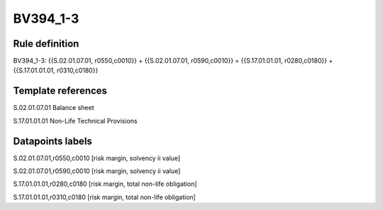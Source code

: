 =========
BV394_1-3
=========

Rule definition
---------------

BV394_1-3: {{S.02.01.07.01, r0550,c0010}} + {{S.02.01.07.01, r0590,c0010}} = {{S.17.01.01.01, r0280,c0180}} + {{S.17.01.01.01, r0310,c0180}}


Template references
-------------------

S.02.01.07.01 Balance sheet

S.17.01.01.01 Non-Life Technical Provisions


Datapoints labels
-----------------

S.02.01.07.01,r0550,c0010 [risk margin, solvency ii value]

S.02.01.07.01,r0590,c0010 [risk margin, solvency ii value]

S.17.01.01.01,r0280,c0180 [risk margin, total non-life obligation]

S.17.01.01.01,r0310,c0180 [risk margin, total non-life obligation]



